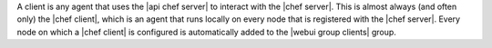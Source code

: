 .. The contents of this file are included in multiple topics.
.. This file should not be changed in a way that hinders its ability to appear in multiple documentation sets.

A client is any agent that uses the |api chef server| to interact with the |chef server|. This is almost always (and often only) the |chef client|, which is an agent that runs locally on every node that is registered with the |chef server|. Every node on which a |chef client| is configured is automatically added to the |webui group clients| group.